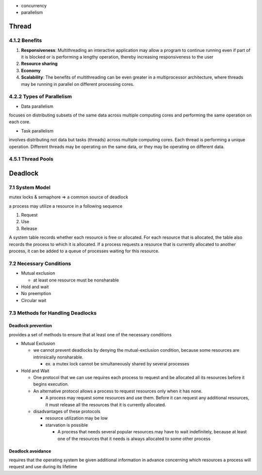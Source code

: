 - concurrency
- parallelism


Thread
======

4.1.2 Benefits
--------------

1. **Responsiveness**: Multithreading an interactive application may allow a program to continue running even if part of it is blocked or is performing a lengthy operation, thereby increasing responsiveness to the user

2. **Resource sharing**

3. **Economy**

4. **Scalability**: The benefits of multithreading can be even greater in a multiprocessor architecture, where threads may be running in parallel on different processing cores.

4.2.2 Types of Parallelism
---------------------------

- Data parallelism

focuses on distributing subsets of the same data
across multiple computing cores and performing the same operation on each
core.


- Task parallelism

involves distributing not data but tasks (threads) across
multiple computing cores. Each thread is performing a unique operation.
Different threads may be operating on the same data, or they may be operating
on different data.

4.5.1 Thread Pools
------------------


Deadlock
========

7.1 System Model
----------------

mutex locks & semaphore => a common source of deadlock

a process may utilize a resource in a following sequence

1. Request
2. Use
3. Release

A system table records whether each resource is free or allocated. For each
resource that is allocated, the table also records the process to which it is
allocated. If a process requests a resource that is currently allocated to another
process, it can be added to a queue of processes waiting for this resource.


7.2 Necessary Conditions
------------------------

- Mutual exclusion

  - at least one resource must be nonsharable

- Hold and wait
- No preemption
- Circular wait


7.3 Methods for Handling Deadlocks
----------------------------------

Deadlock prevention
+++++++++++++++++++

provides a set of methods to ensure that at least one of the necessary conditions

- Mutual Exclusion

  - we cannot prevent deadlocks by denying the mutual-exclusion condition, because some resources are intrinsically nonsharable.
  
    - ex. a mutex lock cannot be simultaneously shared by several processes

- Hold and Wait

  - One protocol that we can use requires each process to request and be allocated all its resources before it begins execution.
  - An alternative protocol allows a process to request resources only when it has none.
  
    -  A process may request some resources and use them. Before it can request any additional resources, it must release all the resources that it is currently allocated.

  - disadvantages of these protocols
  
    - resource utilization may be low
    - starvation is possible
    
      - A process that needs several popular resources may have to wait indefinitely, because at least one of the resources that it needs is always allocated to some other process



Deadlock avoidance
++++++++++++++++++

requires that the operating system be given additional
information in advance concerning which resources a process will request
and use during its lifetime












